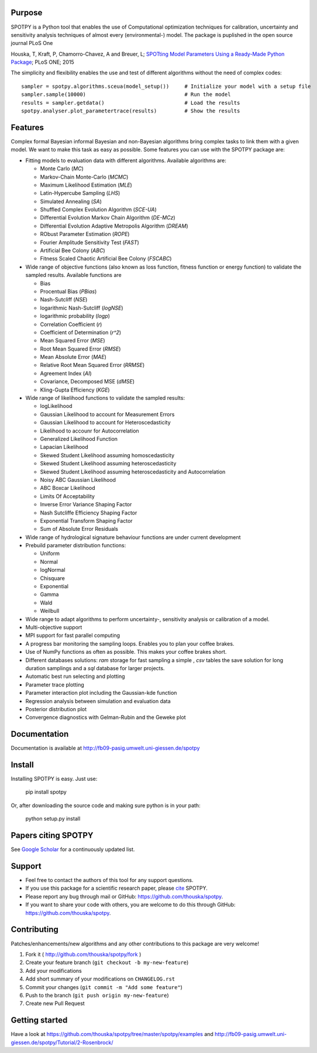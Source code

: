 .. image:: https://img.shields.io/pypi/v/spotpy.png
  :target: https://pypi.python.org/pypi/spotpy
.. image:: https://img.shields.io/travis/thouska/spotpy/master.png
  :target: https://travis-ci.org/thouska/spotpy
.. image:: https://img.shields.io/badge/license-MIT-blue.png
  :target: http://opensource.org/licenses/MIT
.. image:: https://coveralls.io/repos/github/thouska/spotpy/badge.svg?branch=master
  :target: https://coveralls.io/github/thouska/spotpy?branch=master



Purpose
-------

SPOTPY is a Python tool that enables the use of Computational optimization techniques for calibration, uncertainty 
and sensitivity analysis techniques of almost every (environmental-) model. The package is puplished in the open source journal PLoS One

Houska, T, Kraft, P, Chamorro-Chavez, A and Breuer, L; `SPOTting Model Parameters Using a Ready-Made Python Package <http://journals.plos.org/plosone/article?id=10.1371%2Fjournal.pone.0145180>`_; PLoS ONE; 2015

The simplicity and flexibility enables the use and test of different 
algorithms without the need of complex codes::

	sampler = spotpy.algorithms.sceua(model_setup())     # Initialize your model with a setup file
	sampler.sample(10000)                                # Run the model
	results = sampler.getdata()                          # Load the results
	spotpy.analyser.plot_parametertrace(results)         # Show the results


Features
--------

Complex formal Bayesian informal Bayesian and non-Bayesian algorithms bring complex tasks to link them with a given model. 
We want to make this task as easy as possible. Some features you can use with the SPOTPY package are:

* Fitting models to evaluation data with different algorithms. 
  Available algorithms are: 

  * Monte Carlo (`MC`)
  * Markov-Chain Monte-Carlo (`MCMC`)
  * Maximum Likelihood Estimation (`MLE`)
  * Latin-Hypercube Sampling (`LHS`) 
  * Simulated Annealing (`SA`)
  * Shuffled Complex Evolution Algorithm (`SCE-UA`)
  * Differential Evolution Markov Chain Algorithm (`DE-MCz`) 
  * Differential Evolution Adaptive Metropolis Algorithm (`DREAM`) 
  * RObust Parameter Estimation (`ROPE`)
  * Fourier Amplitude Sensitivity Test (`FAST`)
  * Artificial Bee Colony (`ABC`)
  * Fitness Scaled Chaotic Artificial Bee Colony (`FSCABC`)

* Wide range of objective functions (also known as loss function, fitness function or energy function) to validate the sampled results. Available functions are

  * Bias
  * Procentual Bias (`PBias`)
  * Nash-Sutcliff (`NSE`)
  * logarithmic Nash-Sutcliff (`logNSE`)
  * logarithmic probability (`logp`)
  * Correlation Coefficient (`r`)
  * Coefficient of Determination (`r^2`)
  * Mean Squared Error (`MSE`)
  * Root Mean Squared Error (`RMSE`)
  * Mean Absolute Error (`MAE`)
  * Relative Root Mean Squared Error (`RRMSE`)
  * Agreement Index (`AI`)
  * Covariance, Decomposed MSE (`dMSE`)
  * Kling-Gupta Efficiency (`KGE`)

* Wide range of likelihood functions to validate the sampled results:

  * logLikelihood
  * Gaussian Likelihood to account for Measurement Errors
  * Gaussian Likelihood to account for Heteroscedasticity
  * Likelihood to accounr for Autocorrelation
  * Generalized Likelihood Function
  * Lapacian Likelihood
  * Skewed Student Likelihood assuming homoscedasticity
  * Skewed Student Likelihood assuming heteroscedasticity
  * Skewed Student Likelihood assuming heteroscedasticity and Autocorrelation
  * Noisy ABC Gaussian Likelihood
  * ABC Boxcar Likelihood
  * Limits Of Acceptability
  * Inverse Error Variance Shaping Factor
  * Nash Sutcliffe Efficiency Shaping Factor
  * Exponential Transform Shaping Factor
  * Sum of Absolute Error Residuals

* Wide range of hydrological signature behaviour functions are under current development
  
* Prebuild parameter distribution functions:

  * Uniform
  * Normal
  * logNormal
  * Chisquare
  * Exponential
  * Gamma
  * Wald
  * Weilbull

* Wide range to adapt algorithms to perform uncertainty-, sensitivity analysis or calibration
  of a model.

* Multi-objective support
 
* MPI support for fast parallel computing

* A progress bar monitoring the sampling loops. Enables you to plan your coffee brakes.

* Use of NumPy functions as often as possible. This makes your coffee brakes short.

* Different databases solutions: `ram` storage for fast sampling a simple , `csv` tables
  the save solution for long duration samplings and a `sql` database for larger projects.

* Automatic best run selecting and plotting

* Parameter trace plotting

* Parameter interaction plot including the Gaussian-kde function

* Regression analysis between simulation and evaluation data

* Posterior distribution plot

* Convergence diagnostics with Gelman-Rubin and the Geweke plot


Documentation
-------------

Documentation is available at `<http://fb09-pasig.umwelt.uni-giessen.de/spotpy>`__


Install
-------

Installing SPOTPY is easy. Just use:

	pip install spotpy

Or, after downloading the source code and making sure python is in your path:

	python setup.py install

Papers citing SPOTPY
-------
See `Google Scholar <https://scholar.google.de/scholar?cites=17155001516727704728&as_sdt=2005&sciodt=0,5&hl=de>`__ for a continuously updated list.


Support
-------

* Feel free to contact the authors of this tool for any support questions.

* If you use this package for a scientific research paper, please `cite <http://journals.plos.org/plosone/article?id=10.1371%2Fjournal.pone.0145180>`_ SPOTPY.

* Please report any bug through mail or GitHub: https://github.com/thouska/spotpy.

* If you want to share your code with others, you are welcome to do this through GitHub: https://github.com/thouska/spotpy.


Contributing
------------
Patches/enhancements/new algorithms and any other contributions to this package are very welcome!

1. Fork it ( http://github.com/thouska/spotpy/fork )
2. Create your feature branch (``git checkout -b my-new-feature``)
3. Add your modifications
4. Add short summary of your modifications on ``CHANGELOG.rst``
5. Commit your changes (``git commit -m "Add some feature"``)
6. Push to the branch (``git push origin my-new-feature``)
7. Create new Pull Request


Getting started
---------------

Have a look at https://github.com/thouska/spotpy/tree/master/spotpy/examples and http://fb09-pasig.umwelt.uni-giessen.de/spotpy/Tutorial/2-Rosenbrock/
